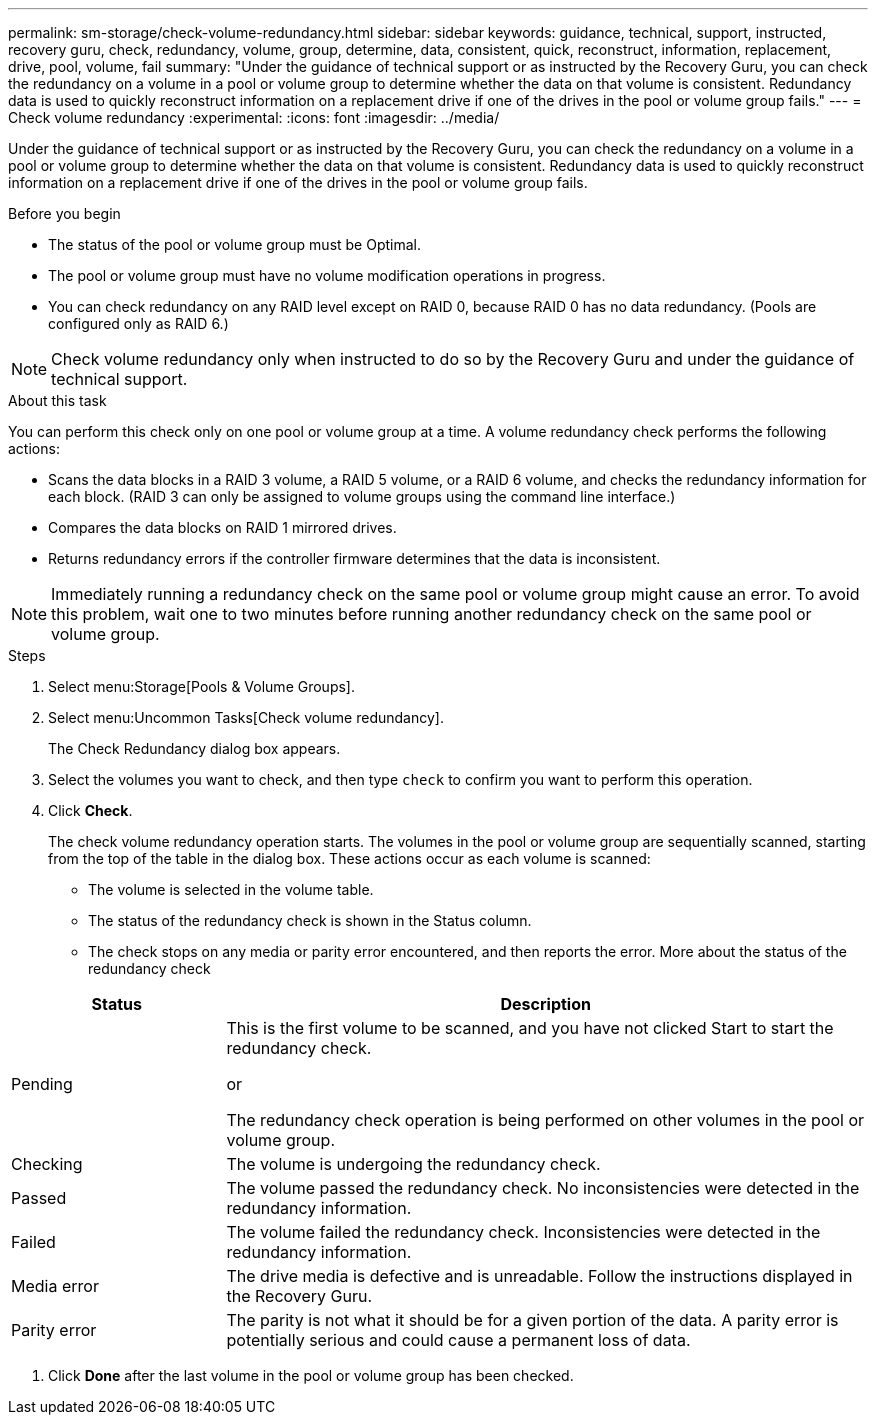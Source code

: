 ---
permalink: sm-storage/check-volume-redundancy.html
sidebar: sidebar
keywords: guidance, technical, support, instructed, recovery guru, check, redundancy, volume, group, determine, data, consistent, quick, reconstruct, information, replacement, drive, pool, volume, fail
summary: "Under the guidance of technical support or as instructed by the Recovery Guru, you can check the redundancy on a volume in a pool or volume group to determine whether the data on that volume is consistent. Redundancy data is used to quickly reconstruct information on a replacement drive if one of the drives in the pool or volume group fails."
---
= Check volume redundancy
:experimental:
:icons: font
:imagesdir: ../media/

[.lead]
Under the guidance of technical support or as instructed by the Recovery Guru, you can check the redundancy on a volume in a pool or volume group to determine whether the data on that volume is consistent. Redundancy data is used to quickly reconstruct information on a replacement drive if one of the drives in the pool or volume group fails.

.Before you begin

* The status of the pool or volume group must be Optimal.
* The pool or volume group must have no volume modification operations in progress.
* You can check redundancy on any RAID level except on RAID 0, because RAID 0 has no data redundancy. (Pools are configured only as RAID 6.)

[NOTE]
====
Check volume redundancy only when instructed to do so by the Recovery Guru and under the guidance of technical support.
====

.About this task

You can perform this check only on one pool or volume group at a time. A volume redundancy check performs the following actions:

* Scans the data blocks in a RAID 3 volume, a RAID 5 volume, or a RAID 6 volume, and checks the redundancy information for each block. (RAID 3 can only be assigned to volume groups using the command line interface.)
* Compares the data blocks on RAID 1 mirrored drives.
* Returns redundancy errors if the controller firmware determines that the data is inconsistent.

[NOTE]
====
Immediately running a redundancy check on the same pool or volume group might cause an error. To avoid this problem, wait one to two minutes before running another redundancy check on the same pool or volume group.
====

.Steps

. Select menu:Storage[Pools & Volume Groups].
. Select menu:Uncommon Tasks[Check volume redundancy].
+
The Check Redundancy dialog box appears.

. Select the volumes you want to check, and then type `check` to confirm you want to perform this operation.
. Click *Check*.
+
The check volume redundancy operation starts. The volumes in the pool or volume group are sequentially scanned, starting from the top of the table in the dialog box. These actions occur as each volume is scanned:

 ** The volume is selected in the volume table.
 ** The status of the redundancy check is shown in the Status column.
 ** The check stops on any media or parity error encountered, and then reports the error.
More about the status of the redundancy check

[cols="1a,3a",options="header"]
|===
| Status| Description
a|
Pending
a|
This is the first volume to be scanned, and you have not clicked Start to start the redundancy check.

or

The redundancy check operation is being performed on other volumes in the pool or volume group.
a|
Checking
a|
The volume is undergoing the redundancy check.
a|
Passed
a|
The volume passed the redundancy check. No inconsistencies were detected in the redundancy information.
a|
Failed
a|
The volume failed the redundancy check. Inconsistencies were detected in the redundancy information.
a|
Media error
a|
The drive media is defective and is unreadable. Follow the instructions displayed in the Recovery Guru.
a|
Parity error
a|
The parity is not what it should be for a given portion of the data. A parity error is potentially serious and could cause a permanent loss of data.
|===

. Click *Done* after the last volume in the pool or volume group has been checked.
